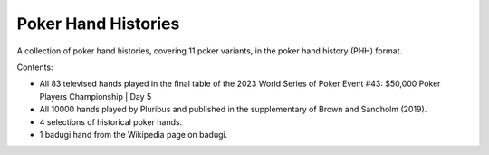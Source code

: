 ====================
Poker Hand Histories
====================

A collection of poker hand histories, covering 11 poker variants, in the poker hand history (PHH) format.

Contents:

- All 83 televised hands played in the final table of the 2023 World Series of Poker Event #43: $50,000 Poker Players Championship | Day 5
- All 10000 hands played by Pluribus and published in the supplementary of Brown and Sandholm (2019).
- 4 selections of historical poker hands.
- 1 badugi hand from the Wikipedia page on badugi.

